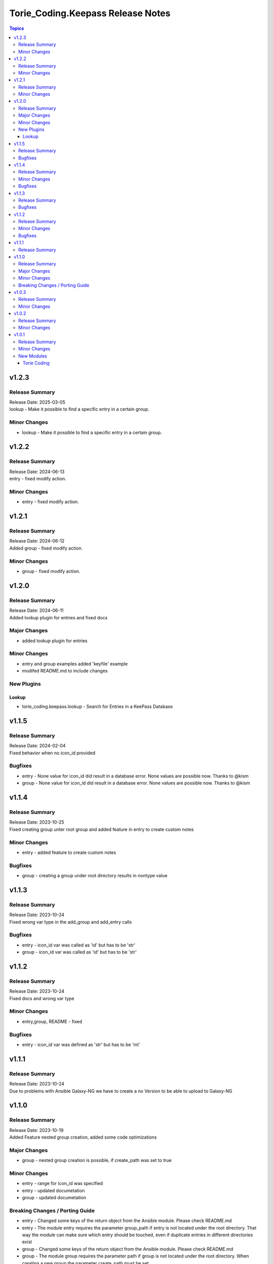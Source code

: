===================================
Torie\_Coding.Keepass Release Notes
===================================

.. contents:: Topics

v1.2.3
======

Release Summary
---------------

| Release Date: 2025-03-05
| lookup - Make it possible to find a specific entry in a certain group.

Minor Changes
-------------

- lookup - Make it possible to find a specific entry in a certain group.

v1.2.2
======

Release Summary
---------------

| Release Date: 2024-06-13
| entry - fixed modify action. 

Minor Changes
-------------

- entry - fixed modify action.

v1.2.1
======

Release Summary
---------------

| Release Date: 2024-06-12
| Added group - fixed modify action. 

Minor Changes
-------------

- group - fixed modify action.

v1.2.0
======

Release Summary
---------------

| Release Date: 2024-06-11
| Added lookup plugin for entries and fixed docs

Major Changes
-------------

- added lookup plugin for entries

Minor Changes
-------------

- entry and group examples added 'keyfile' example
- modifed README.md to include changes

New Plugins
-----------

Lookup
~~~~~~

- torie_coding.keepass.lookup - Search for Entries in a KeePass Database

v1.1.5
======

Release Summary
---------------

| Release Date: 2024-02-04
| Fixed behavior when no icon_id provided

Bugfixes
--------

- entry - None value for icon_id did result in a database error. None values are possible now. Thanks to @kism
- group - None value for icon_id did result in a database error. None values are possible now. Thanks to @kism

v1.1.4
======

Release Summary
---------------

| Release Date: 2023-10-25
| Fixed creating group unter root group and added feature in entry to create custom notes

Minor Changes
-------------

- entry - added feature to create custom notes

Bugfixes
--------

- group - creating a group under root directory results in nontype value

v1.1.3
======

Release Summary
---------------

| Release Date: 2023-10-24
| Fixed wrong var type in the add_group and add_entry calls

Bugfixes
--------

- entry - icon_id var was called as 'id' but has to be 'str'
- group - icon_id var was called as 'id' but has to be 'str'

v1.1.2
======

Release Summary
---------------

| Release Date: 2023-10-24
| Fixed docs and wrong var type

Minor Changes
-------------

- entry,group, README - fixed

Bugfixes
--------

- entry - icon_id var was defined as 'str' but has to be 'int'

v1.1.1
======

Release Summary
---------------

| Release Date: 2023-10-24
| Due to problems with Ansible Galaxy-NG we have to create a no Version to be able to upload to Galaxy-NG

v1.1.0
======

Release Summary
---------------

| Release Date: 2023-10-19
| Added Feature nested group creation, added some code optimizations

Major Changes
-------------

- group - nested group creation is possible, if create_path was set to true

Minor Changes
-------------

- entry - range for icon_id was specified
- entry - updated documetation
- group - updated documetation

Breaking Changes / Porting Guide
--------------------------------

- entry - Changed some keys of the return object from the Ansible module. Please check README.md
- entry - The module entry requires the parameter group_path if entry is not located under the root directory. That way the module can make sure which entry should be touched, even if duplicate entries in different directories exist
- group - Changed some keys of the return object from the Ansible module. Please check README.md
- group - The module group requires the parameter path if group is not located under the root directory. When creating a new group the parameter create_path must be set.

v1.0.3
======

Release Summary
---------------

updated repo and hompage in galaxy.yml

Minor Changes
-------------

- galaxy.yml - repo and hompage (iam sorry i really forgot everything)

v1.0.2
======

Release Summary
---------------

updated tags in galaxy.yml

Minor Changes
-------------

- galaxy.yml - updated tags

v1.0.1
======

Release Summary
---------------

Added some Documentation for requirements and defaults

Minor Changes
-------------

- entry.py - Added defaults and corrected Documentation
- group.py - Added defaults and corrected Documentation
- runtime.yml - Added requirert Ansible Version

New Modules
-----------

Torie Coding
~~~~~~~~~~~~

- torie_coding.keepass.torie_coding.entry - Manage entries in a KeePass (kdbx) database.
- torie_coding.keepass.torie_coding.group - Manage groups in a KeePass (kdbx) database.
